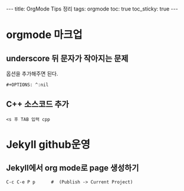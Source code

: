 #+HTML: ---
#+HTML: title: OrgMode Tips 정리
#+HTML: tags: orgmode
#+HTML: toc: true
#+HTML: toc_sticky: true
#+HTML: ---

* orgmode 마크업
** underscore 뒤 문자가 작아지는 문제
옵션을 추가해주면 된다.
#+BEGIN_EXAMPLE
#+OPTIONS: ^:nil
#+END_EXAMPLE

** C++ 소스코드 추가
#+BEGIN_EXAMPLE
<s 후 TAB 입력 cpp
#+END_EXAMPLE

* Jekyll github운영
** Jekyll에서 org mode로 page 생성하기
#+BEGIN_EXAMPLE
C-c C-e P p      #  (Publish -> Current Project) 
#+END_EXAMPLE


